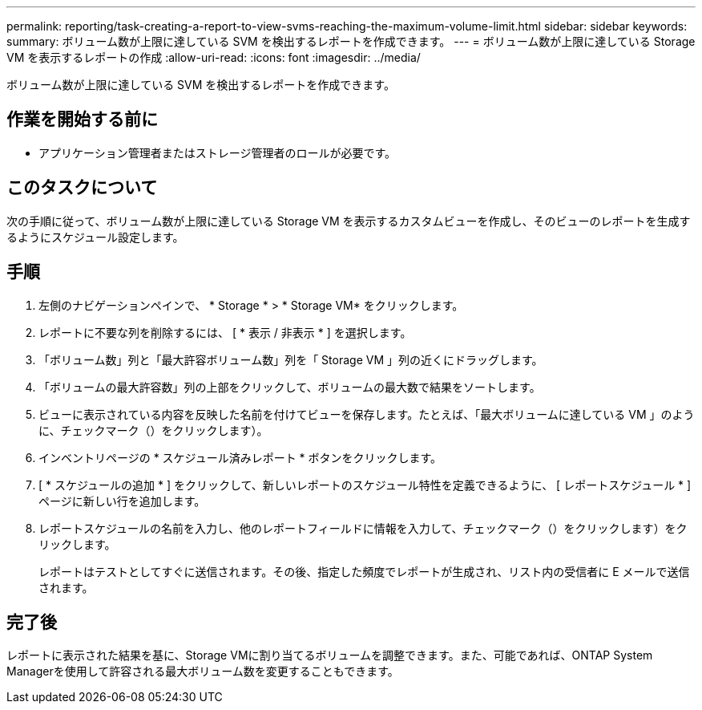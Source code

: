 ---
permalink: reporting/task-creating-a-report-to-view-svms-reaching-the-maximum-volume-limit.html 
sidebar: sidebar 
keywords:  
summary: ボリューム数が上限に達している SVM を検出するレポートを作成できます。 
---
= ボリューム数が上限に達している Storage VM を表示するレポートの作成
:allow-uri-read: 
:icons: font
:imagesdir: ../media/


[role="lead"]
ボリューム数が上限に達している SVM を検出するレポートを作成できます。



== 作業を開始する前に

* アプリケーション管理者またはストレージ管理者のロールが必要です。




== このタスクについて

次の手順に従って、ボリューム数が上限に達している Storage VM を表示するカスタムビューを作成し、そのビューのレポートを生成するようにスケジュール設定します。



== 手順

. 左側のナビゲーションペインで、 * Storage * > * Storage VM* をクリックします。
. レポートに不要な列を削除するには、 [ * 表示 / 非表示 * ] を選択します。
. 「ボリューム数」列と「最大許容ボリューム数」列を「 Storage VM 」列の近くにドラッグします。
. 「ボリュームの最大許容数」列の上部をクリックして、ボリュームの最大数で結果をソートします。
. ビューに表示されている内容を反映した名前を付けてビューを保存します。たとえば、「最大ボリュームに達している VM 」のように、チェックマーク（）をクリックしますimage:../media/blue-check.gif[""]）。
. インベントリページの * スケジュール済みレポート * ボタンをクリックします。
. [ * スケジュールの追加 * ] をクリックして、新しいレポートのスケジュール特性を定義できるように、 [ レポートスケジュール * ] ページに新しい行を追加します。
. レポートスケジュールの名前を入力し、他のレポートフィールドに情報を入力して、チェックマーク（）をクリックしますimage:../media/blue-check.gif[""]）をクリックします。
+
レポートはテストとしてすぐに送信されます。その後、指定した頻度でレポートが生成され、リスト内の受信者に E メールで送信されます。





== 完了後

レポートに表示された結果を基に、Storage VMに割り当てるボリュームを調整できます。また、可能であれば、ONTAP System Managerを使用して許容される最大ボリューム数を変更することもできます。
